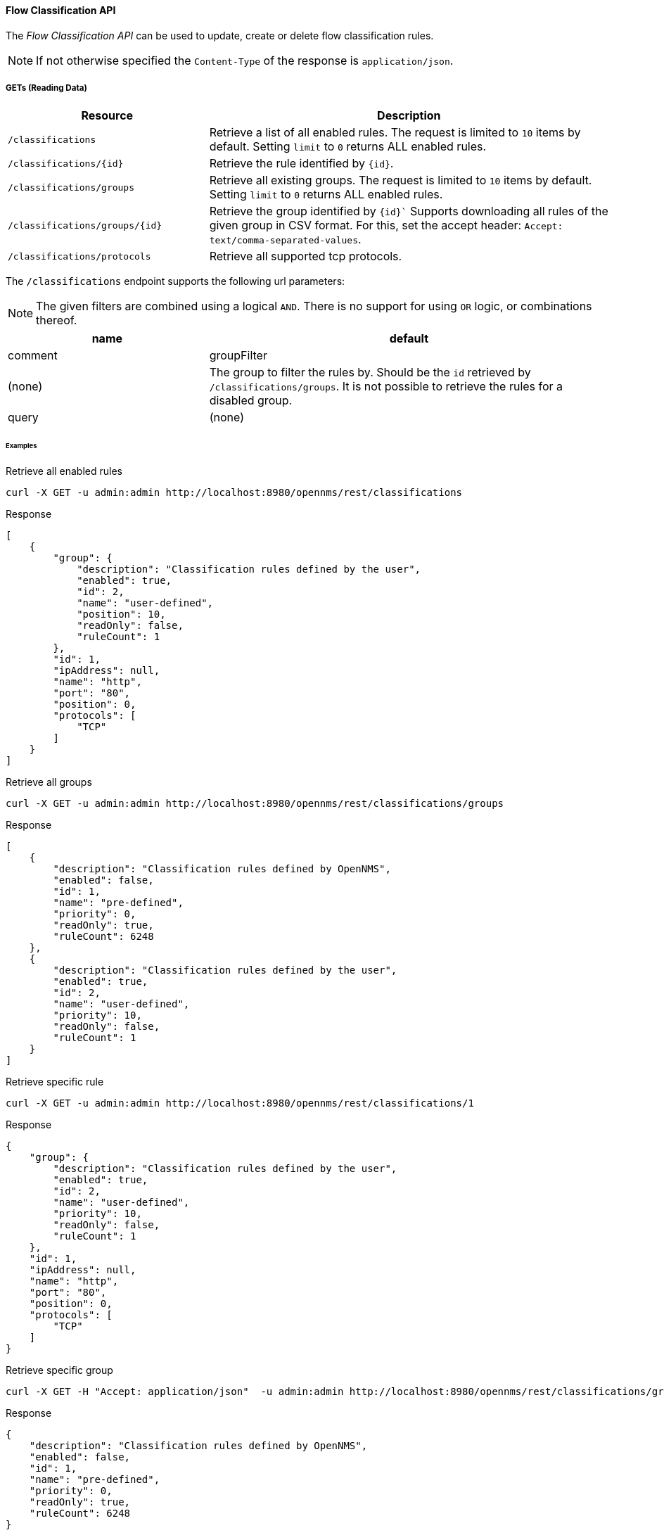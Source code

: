==== Flow Classification API

The _Flow Classification API_ can be used to update, create or delete flow classification rules.

NOTE: If not otherwise specified the `Content-Type` of the response is `application/json`.

===== GETs (Reading Data)

[options="header", cols="5,10"]
|===
| Resource
| Description

| `/classifications`
| Retrieve a list of all enabled rules.
  The request is limited to `10` items by default.
  Setting `limit` to `0` returns ALL enabled rules.

| `/classifications/{id}`
| Retrieve the rule identified by `{id}`.

| `/classifications/groups`
| Retrieve all existing groups.
  The request is limited to `10` items by default.
  Setting `limit` to `0` returns ALL enabled rules.

| `/classifications/groups/{id}`
| Retrieve the group identified by `{id}``
  Supports downloading all rules of the given group in CSV format.
  For this, set the accept header: `Accept: text/comma-separated-values`.

| `/classifications/protocols`
| Retrieve all supported tcp protocols.

|===


The `/classifications` endpoint supports the following url parameters:

NOTE: The given filters are combined using a logical `AND`.
 There is no support for using `OR` logic, or combinations thereof.

[options="header", cols="5,10"]
|===
| name
| default
| comment

| groupFilter
| (none)
| The group to filter the rules by. Should be the `id` retrieved by `/classifications/groups`.
  It is not possible to retrieve the rules for a disabled group.

| query
| (none)
| A `string` to query a rule by `port` OR `ipAddress` or `name` or `protocol`.
  Must not contain `%` or `*` to perform a like query.

|===


====== Examples


.Retrieve all enabled rules
[source,bash]
----
curl -X GET -u admin:admin http://localhost:8980/opennms/rest/classifications
----

.Response
[source,javascript]
----
[
    {
        "group": {
            "description": "Classification rules defined by the user",
            "enabled": true,
            "id": 2,
            "name": "user-defined",
            "position": 10,
            "readOnly": false,
            "ruleCount": 1
        },
        "id": 1,
        "ipAddress": null,
        "name": "http",
        "port": "80",
        "position": 0,
        "protocols": [
            "TCP"
        ]
    }
]
----

.Retrieve all groups
[source,bash]
----
curl -X GET -u admin:admin http://localhost:8980/opennms/rest/classifications/groups
----

.Response
[source,javascript]
----
[
    {
        "description": "Classification rules defined by OpenNMS",
        "enabled": false,
        "id": 1,
        "name": "pre-defined",
        "priority": 0,
        "readOnly": true,
        "ruleCount": 6248
    },
    {
        "description": "Classification rules defined by the user",
        "enabled": true,
        "id": 2,
        "name": "user-defined",
        "priority": 10,
        "readOnly": false,
        "ruleCount": 1
    }
]
----

.Retrieve specific rule
[source,bash]
----
curl -X GET -u admin:admin http://localhost:8980/opennms/rest/classifications/1
----

.Response
[source,javascript]
----
{
    "group": {
        "description": "Classification rules defined by the user",
        "enabled": true,
        "id": 2,
        "name": "user-defined",
        "priority": 10,
        "readOnly": false,
        "ruleCount": 1
    },
    "id": 1,
    "ipAddress": null,
    "name": "http",
    "port": "80",
    "position": 0,
    "protocols": [
        "TCP"
    ]
}
----

.Retrieve specific group
[source,bash]
----
curl -X GET -H "Accept: application/json"  -u admin:admin http://localhost:8980/opennms/rest/classifications/groups/1
----

.Response
[source,javascript]
----
{
    "description": "Classification rules defined by OpenNMS",
    "enabled": false,
    "id": 1,
    "name": "pre-defined",
    "priority": 0,
    "readOnly": true,
    "ruleCount": 6248
}
----

.Retrieve group as CSV
[source,bash]
----
curl -X GET -H "Accept: text/comma-separated-values" -u admin:admin http://localhost:8980/opennms/rest/classifications/groups/2
----

.Response
[source,text]
----
name;ipAddress;port;protocol
http;;80;TCP
----

===== POSTs (Creating Data)

[options="header", cols="5,10"]
|===
| Resource
| Description

| `/classifications`
| Post a new rule or import rules from CSV.
  If multiple rules are imported (to user-defined group) from a CSV file all existing rules are deleted.

| `/classifications/classify`
| Classify the given request based on all enabled rules.
|===


====== Examples

.Create a single rule
[source,bash]
----
curl -X POST -H "Content-Type: application/json" -u admin:admin -d '{"name": "http", "port":"80,8080", "protocols":["tcp", "udp"]}' http://localhost:8980/opennms/rest/classifications
----

.Response
[source,text]
----
HTTP/1.1 201 Created
Date: Thu, 08 Feb 2018 14:44:27 GMT
Location: http://localhost:8980/opennms/rest/classifications/6616
----

.Verify classification engine (rule exists)
[source,bash]
----
curl -X POST -H "Content-Type: application/json" -u admin:admin -d '{"protocol": "tcp", "ipAddress": "192.168.0.1", "port" :"80"}' http://localhost:8980/opennms/rest/classifications/classify
----

.Response
[source,javascript]
----
{
  "classification":"http"
}
----

.Verify classification engine (no rule exists)
[source,bash]
----
curl -X POST -H "Content-Type: application/json" -u admin:admin -d '{"protocol": "tcp", "ipAddress": "192.168.0.1", "port" :"8980"}' http://localhost:8980/opennms/rest/classifications/classify
----

.Response
[source,bash]
----
HTTP/1.1 204 No Content
----


.Import rules from CSV
[source,bash]
----
curl -X POST -H "Content-Type: text/comma-separated-values" -u admin:admin -d $'group;name;ipAddress;port;protocol\nOpenNMS;;8980;tcp,udp\n' http://localhost:8980/opennms/rest/classifications\?hasHeader\=true
----

.Response
[source,javascript]
----
HTTP/1.1 204 No Content
----

.Import rules from CSV (data with errors)
[source,bash]
----
curl -X POST -H "Content-Type: text/comma-separated-values" -u admin:admin -d $'user-defined;OpenNMS;;INCORRECT;tcp,udp\nhttp;;80,8080;ULF' http://localhost:8980/opennms/rest/classifications\?hasHeader\=false
----

.Response
[source,javascript]
----
{
    "errors": {
        "1": {
            "context": "port",
            "key": "rule.port.definition.invalid",
            "message": "Please provide a valid port definition. Allowed values are numbers between 0 and 65536. A range can be provided, e.g. \"4000-5000\", multiple values are allowed, e.g. \"80,8080\""
        },
        "2": {
            "context": "protocol",
            "key": "rule.protocol.doesnotexist",
            "message": "The defined protocol 'ULF' does not exist"
        }
    },
    "success": false
}
----

===== PUTs (Updating Data)

[options="header", cols="5,10"]
|===
| Resource
| Description

| `/classifications/{id}`
| Update a rule identified by `{id}`.
  The id of the rule cannot be changed.

| `/groups/{id}`
| Retrieve the rule identified by `{id}`.

| `/classifications/groups`
| Update a group.
  At the moment, only the enabled property can be changed
|===


===== DELETEs (Deleting Data)

[options="header", cols="5,10"]
|===
| Resource
| Description

| `/classifications?groupId={groupId}`
| Deletes all rules of a given group.

| `/groups/{id}`
| Delete the given group and all it's containing rules.

|===
